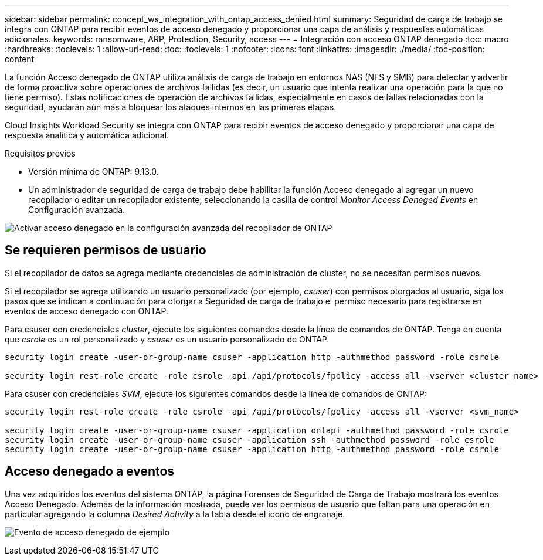 ---
sidebar: sidebar 
permalink: concept_ws_integration_with_ontap_access_denied.html 
summary: Seguridad de carga de trabajo se integra con ONTAP para recibir eventos de acceso denegado y proporcionar una capa de análisis y respuestas automáticas adicionales. 
keywords: ransomware, ARP, Protection, Security, access 
---
= Integración con acceso ONTAP denegado
:toc: macro
:hardbreaks:
:toclevels: 1
:allow-uri-read: 
:toc: 
:toclevels: 1
:nofooter: 
:icons: font
:linkattrs: 
:imagesdir: ./media/
:toc-position: content


[role="lead"]
La función Acceso denegado de ONTAP utiliza análisis de carga de trabajo en entornos NAS (NFS y SMB) para detectar y advertir de forma proactiva sobre operaciones de archivos fallidas (es decir, un usuario que intenta realizar una operación para la que no tiene permiso). Estas notificaciones de operación de archivos fallidas, especialmente en casos de fallas relacionadas con la seguridad, ayudarán aún más a bloquear los ataques internos en las primeras etapas.

Cloud Insights Workload Security se integra con ONTAP para recibir eventos de acceso denegado y proporcionar una capa de respuesta analítica y automática adicional.

Requisitos previos

* Versión mínima de ONTAP: 9.13.0.
* Un administrador de seguridad de carga de trabajo debe habilitar la función Acceso denegado al agregar un nuevo recopilador o editar un recopilador existente, seleccionando la casilla de control _Monitor Access Deneged Events_ en Configuración avanzada.


image:WS_Access_Denied_Enable_in_Collector.png["Activar acceso denegado en la configuración avanzada del recopilador de ONTAP"]



== Se requieren permisos de usuario

Si el recopilador de datos se agrega mediante credenciales de administración de cluster, no se necesitan permisos nuevos.

Si el recopilador se agrega utilizando un usuario personalizado (por ejemplo, _csuser_) con permisos otorgados al usuario, siga los pasos que se indican a continuación para otorgar a Seguridad de carga de trabajo el permiso necesario para registrarse en eventos de acceso denegado con ONTAP.

Para csuser con credenciales _cluster_, ejecute los siguientes comandos desde la línea de comandos de ONTAP. Tenga en cuenta que _csrole_ es un rol personalizado y _csuser_ es un usuario personalizado de ONTAP.

[listing]
----
security login create -user-or-group-name csuser -application http -authmethod password -role csrole

security login rest-role create -role csrole -api /api/protocols/fpolicy -access all -vserver <cluster_name>
----
Para csuser con credenciales _SVM_, ejecute los siguientes comandos desde la línea de comandos de ONTAP:

[listing]
----
security login rest-role create -role csrole -api /api/protocols/fpolicy -access all -vserver <svm_name>

security login create -user-or-group-name csuser -application ontapi -authmethod password -role csrole
security login create -user-or-group-name csuser -application ssh -authmethod password -role csrole
security login create -user-or-group-name csuser -application http -authmethod password -role csrole
----


== Acceso denegado a eventos

Una vez adquiridos los eventos del sistema ONTAP, la página Forenses de Seguridad de Carga de Trabajo mostrará los eventos Acceso Denegado. Además de la información mostrada, puede ver los permisos de usuario que faltan para una operación en particular agregando la columna _Desired Activity_ a la tabla desde el icono de engranaje.

image:WS_Access_Denied_Example_Event_1.png["Evento de acceso denegado de ejemplo"]
